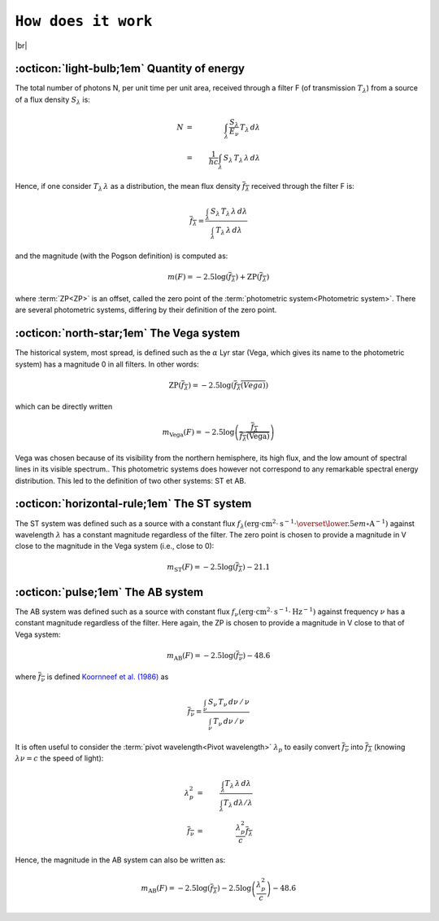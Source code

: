 .. _how_it_works:

####################
``How does it work``
####################

.. raw:: html

    <style> .gray {color:#979eab} </style>

.. role:: gray


.. |br| raw:: html

     <br>

.. highlight:: python



|br|

.. _work_principle: 

:octicon:`light-bulb;1em` Quantity of energy
============================================

The total number of photons N,
per unit time per unit area, received through a filter F
(of transmission :math:`T_\lambda`)
from a source of a flux density :math:`S_\lambda` is:

.. math ::
    N &=& \int_\lambda\,\frac{S_\lambda}{E_\nu}\,T_\lambda\,d\lambda\\
    &=& \frac{1}{hc} \int_\lambda\,S_\lambda\,T_\lambda\,\lambda\,d\lambda


Hence, if one consider :math:`T_\lambda\,\lambda` as a distribution, the
mean flux density :math:`\overline{f_\lambda}` received through the filter F is:

.. math ::
    \overline{f_\lambda} = \frac{\int_\lambda\,S_\lambda\,T_\lambda\,\lambda\,d\lambda}
                        {\int_\lambda\,T_\lambda\,\lambda\,d\lambda}

and the magnitude (with the Pogson definition) is computed as:

.. math ::
    m(F) = -2.5\log\left(\overline{f_\lambda}\right) + \textrm{ZP}\left(\overline{f_\lambda}\right)

where :term:`ZP<ZP>` is an offset, called the zero point of the :term:`photometric system<Photometric system>`. 
There are several photometric systems, differing by their definition of the zero point.

.. _work_Vega: 

:octicon:`north-star;1em` The Vega system
======================================

The historical system, most spread, is defined such as the
:math:`\alpha` Lyr star (Vega, which gives its name to the photometric
system) has a magnitude 0 in all filters.
In other words:

.. math ::
    \textrm{ZP}\left(\overline{f_\lambda}\right) = -2.5\log\left(\overline{f_\lambda(Vega)}\right)

which can be directly written

.. math ::
    m_{\textrm{Vega}}(F) = -2.5\log\left(\frac{\overline{f_\lambda}}{\overline{f_\lambda(\textrm{Vega})}}\right)

Vega was chosen because of its visibility from the northern
hemisphere, its high flux, and the low amount of spectral lines in
its visible spectrum..
This photometric systems does however not correspond to any
remarkable spectral energy distribution. This led to the definition
of two other systems: ST et AB.

.. _work_ST: 

:octicon:`horizontal-rule;1em` The ST system
====================================

The ST system was defined such as a source with a constant
flux
:math:`f_\lambda (\textrm{erg}\cdot\textrm{cm}^{2}\cdot\textrm{s}^{-1}\cdot\overset{\lower.5em\circ}{\mathrm{A}}^{-1})`
against wavelength :math:`\lambda` has a constant magnitude regardless of
the filter. The zero point is chosen to provide a magnitude in V
close to the magnitude in the Vega system (i.e., close to 0):

.. math ::
    m_{\textrm{ST}}(F) = -2.5\log\left(\overline{f_\lambda}\right) - 21.1


.. _work_AB: 

:octicon:`pulse;1em` The AB system
====================================

The AB system was defined such as a source with constant flux
:math:`f_\nu (\textrm{erg}\cdot\textrm{cm}^{2}\cdot\textrm{s}^{-1}\cdot\textrm{Hz}^{-1})`
against frequency :math:`\nu` has a constant magnitude
regardless of the filter. Here again, the ZP is chosen to provide a
magnitude in V close to that of Vega system:

.. math ::
    m_{\textrm{AB}}(F) = -2.5\log\left(\overline{f_\nu}\right) - 48.6

where :math:`\overline{f_\nu}` is defined 
`Koornneef et al. (1986) <https://ui.adsabs.harvard.edu/abs/1986HiA.....7..833K/abstract>`_ as


.. math ::
    \overline{f_\nu} =  \frac{\int_\nu\,S_\nu\,T_\nu\,d\nu\,/\,\nu}
                          {\int_\nu\,T_\nu\,d\nu\,/\,\nu}

It is often useful to consider the :term:`pivot wavelength<Pivot wavelength>`
:math:`\lambda_p` to easily convert :math:`\overline{f_\nu}` into
:math:`\overline{f_\lambda}` (knowing :math:`\lambda\nu = c` the speed of light):

.. math ::
    \lambda_p^2 &=& \frac{\int_\lambda T_\lambda\,\lambda\,d\lambda}
                         {\int_\lambda T_\lambda\,d\lambda /\lambda}  \\
    \overline{f_\nu} &=& \frac{\lambda_p^2}{c} \overline{f_\lambda}

Hence, the magnitude in the AB system can also be written as:

.. math ::
    m_{\textrm{AB}}(F) = -2.5\log\left(\overline{f_\lambda}\right) -2.5\log\left(\frac{\lambda_p^2}{c}\right) - 48.6

